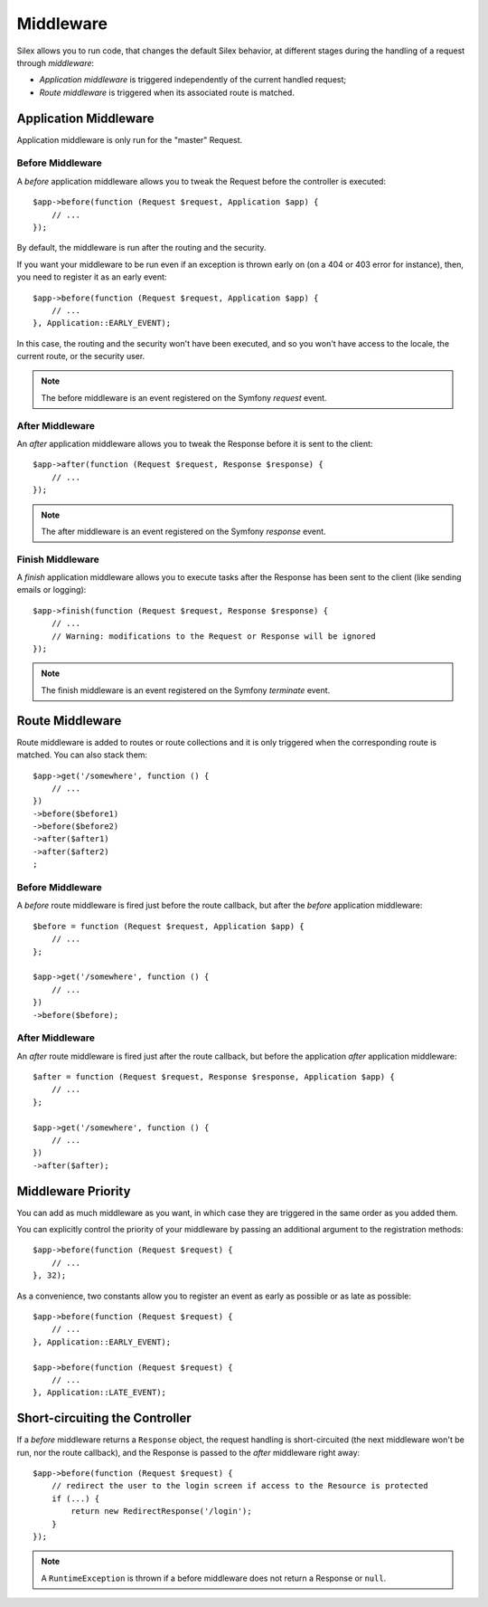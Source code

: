 Middleware
==========

Silex allows you to run code, that changes the default Silex behavior, at
different stages during the handling of a request through *middleware*:

* *Application middleware* is triggered independently of the current handled
  request;

* *Route middleware* is triggered when its associated route is matched.

Application Middleware
----------------------

Application middleware is only run for the "master" Request.

Before Middleware
~~~~~~~~~~~~~~~~~

A *before* application middleware allows you to tweak the Request before the
controller is executed::

    $app->before(function (Request $request, Application $app) {
        // ...
    });

By default, the middleware is run after the routing and the security.

If you want your middleware to be run even if an exception is thrown early on
(on a 404 or 403 error for instance), then, you need to register it as an
early event::

    $app->before(function (Request $request, Application $app) {
        // ...
    }, Application::EARLY_EVENT);

In this case, the routing and the security won't have been executed, and so you
won't have access to the locale, the current route, or the security user.

.. note::

    The before middleware is an event registered on the Symfony *request*
    event.

After Middleware
~~~~~~~~~~~~~~~~

An *after* application middleware allows you to tweak the Response before it
is sent to the client::

    $app->after(function (Request $request, Response $response) {
        // ...
    });

.. note::

    The after middleware is an event registered on the Symfony *response*
    event.

Finish Middleware
~~~~~~~~~~~~~~~~~

A *finish* application middleware allows you to execute tasks after the
Response has been sent to the client (like sending emails or logging)::

    $app->finish(function (Request $request, Response $response) {
        // ...
        // Warning: modifications to the Request or Response will be ignored
    });

.. note::

    The finish middleware is an event registered on the Symfony *terminate*
    event.

Route Middleware
----------------

Route middleware is added to routes or route collections and it is only
triggered when the corresponding route is matched. You can also stack them::

    $app->get('/somewhere', function () {
        // ...
    })
    ->before($before1)
    ->before($before2)
    ->after($after1)
    ->after($after2)
    ;

Before Middleware
~~~~~~~~~~~~~~~~~

A *before* route middleware is fired just before the route callback, but after
the *before* application middleware::

    $before = function (Request $request, Application $app) {
        // ...
    };

    $app->get('/somewhere', function () {
        // ...
    })
    ->before($before);

After Middleware
~~~~~~~~~~~~~~~~

An *after* route middleware is fired just after the route callback, but before
the application *after* application middleware::

    $after = function (Request $request, Response $response, Application $app) {
        // ...
    };

    $app->get('/somewhere', function () {
        // ...
    })
    ->after($after);

Middleware Priority
-------------------

You can add as much middleware as you want, in which case they are triggered
in the same order as you added them.

You can explicitly control the priority of your middleware by passing an
additional argument to the registration methods::

    $app->before(function (Request $request) {
        // ...
    }, 32);

As a convenience, two constants allow you to register an event as early as
possible or as late as possible::

    $app->before(function (Request $request) {
        // ...
    }, Application::EARLY_EVENT);

    $app->before(function (Request $request) {
        // ...
    }, Application::LATE_EVENT);

Short-circuiting the Controller
-------------------------------

If a *before* middleware returns a ``Response`` object, the request handling is
short-circuited (the next middleware won't be run, nor the route
callback), and the Response is passed to the *after* middleware right away::

    $app->before(function (Request $request) {
        // redirect the user to the login screen if access to the Resource is protected
        if (...) {
            return new RedirectResponse('/login');
        }
    });

.. note::

    A ``RuntimeException`` is thrown if a before middleware does not return a
    Response or ``null``.
